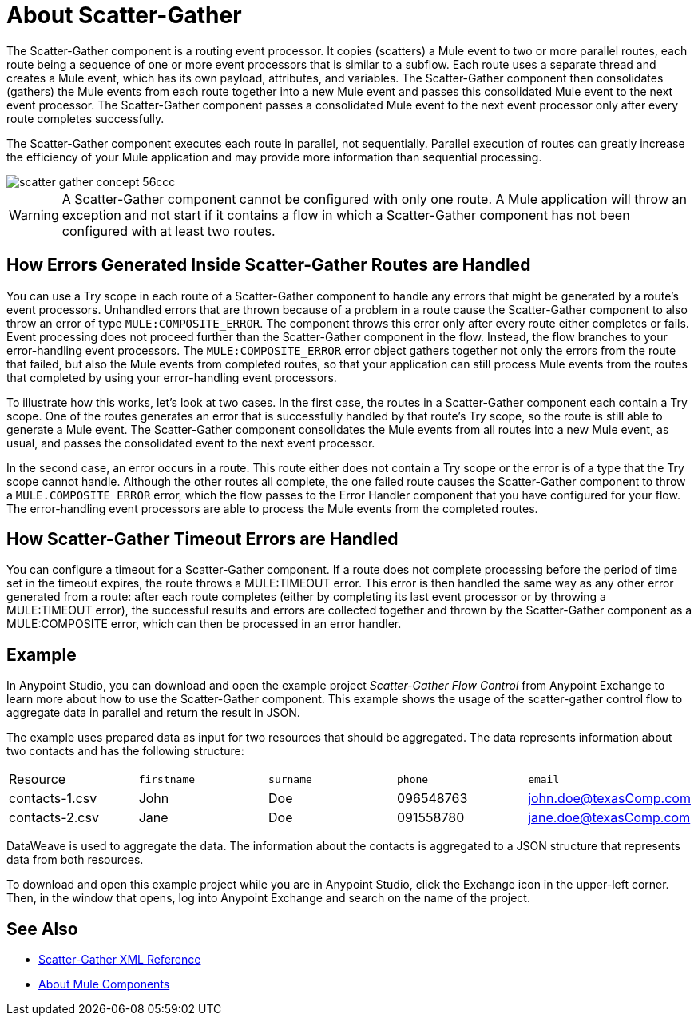 = About Scatter-Gather
:imagesdir: ./_images

The Scatter-Gather component is a routing event processor. It copies (scatters) a Mule event to two or more parallel routes, each route being a sequence of one or more event processors that is similar to a subflow. Each route uses a separate thread and creates a Mule event, which has its own payload, attributes, and variables. The Scatter-Gather component then consolidates (gathers) the Mule events from each route together into a new Mule event and passes this consolidated Mule event to the next event processor. The Scatter-Gather component passes a consolidated Mule event to the next event processor only after every route completes successfully.

The Scatter-Gather component executes each route in parallel, not sequentially. Parallel execution of routes can greatly increase the efficiency of your Mule application and may provide more information than sequential processing.

image::scatter-gather-concept-56ccc.png[]

WARNING: A Scatter-Gather component cannot be configured with only one route. A Mule application will throw an exception and not start if it contains a flow in which a Scatter-Gather component has not been configured with at least two routes.

## How Errors Generated Inside Scatter-Gather Routes are Handled

You can use a Try scope in each route of a Scatter-Gather component to handle any errors that might be generated by a route’s event processors. Unhandled errors that are thrown because of a problem in a route cause the Scatter-Gather component to also throw an error of type `MULE:COMPOSITE_ERROR`. The component throws this error only after every route either completes or fails. Event processing does not proceed further than the Scatter-Gather component in the flow. Instead, the flow branches to your error-handling event processors. The `MULE:COMPOSITE_ERROR` error object gathers together not only the errors from the route that failed, but also the Mule events from completed routes, so that your application can still process Mule events from the routes that completed by using your error-handling event processors.

To illustrate how this works, let’s look at two cases. In the first case, the routes in a Scatter-Gather component each contain a Try scope. One of the routes generates an error that is successfully handled by that route’s Try scope, so the route is still able to generate a Mule event. The Scatter-Gather component consolidates the Mule events from all routes into a new Mule event, as usual, and passes the consolidated event to the next event processor.

In the second case, an error occurs in a route. This route either does not contain a Try scope or the error is of a type that the Try scope cannot handle. Although the other routes all complete, the one failed route causes the Scatter-Gather component to throw a `MULE.COMPOSITE ERROR` error, which the flow passes to the Error Handler component that you have configured for your flow. The error-handling event processors are able to process the Mule events from the completed routes.

## How Scatter-Gather Timeout Errors are Handled

You can configure a timeout for a Scatter-Gather component. If a route does not complete processing before the period of time set in the timeout expires, the route throws a MULE:TIMEOUT error. This error is then handled the same way as any other error generated from a route: after each route completes (either by completing its last event processor or by throwing a MULE:TIMEOUT error), the successful results and errors are collected together and thrown by the Scatter-Gather component as a MULE:COMPOSITE error, which can then be processed in an error handler.

## Example
In Anypoint Studio, you can download and open the example project _Scatter-Gather Flow Control_ from Anypoint Exchange to learn more about how to use the Scatter-Gather component. This example shows the usage of the scatter-gather control flow to aggregate data in parallel and return the result in JSON.

The example uses prepared data as input for two resources that should be aggregated. The data represents information about two contacts and has the following structure:

|===
Resource|`firstname`|`surname`|`phone`|`email`
|contacts-1.csv
|John
|Doe
|096548763
|john.doe@texasComp.com

|contacts-2.csv
|Jane
|Doe
|091558780
|jane.doe@texasComp.com
|===

DataWeave is used to aggregate the data. The information about the contacts is aggregated to a JSON structure that represents data from both resources.

To download and open this example project while you are in Anypoint Studio, click the Exchange icon in the upper-left corner. Then, in the window that opens, log into Anypoint Exchange and search on the name of the project.

== See Also

* link:scatter-gather-xml-reference[Scatter-Gather XML Reference]
* link:about-components[About Mule Components]
